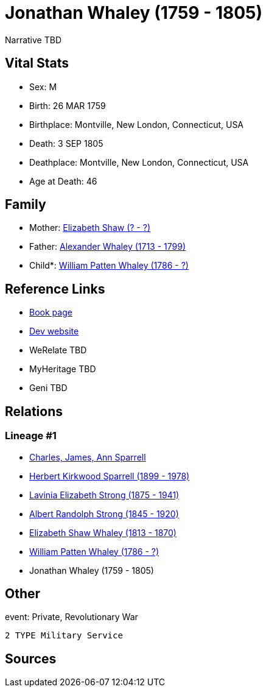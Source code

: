 = Jonathan Whaley (1759 - 1805)

Narrative TBD


== Vital Stats


* Sex: M
* Birth: 26 MAR 1759
* Birthplace: Montville, New London, Connecticut, USA
* Death: 3 SEP 1805
* Deathplace: Montville, New London, Connecticut, USA
* Age at Death: 46


== Family
* Mother: https://github.com/sparrell/cfs_ancestors/blob/main/Vol_02_Ships/V2_C5_Ancestors/gen7/gen7.PMPMPPM.Elizabeth_Shaw[Elizabeth Shaw (? - ?)]


* Father: https://github.com/sparrell/cfs_ancestors/blob/main/Vol_02_Ships/V2_C5_Ancestors/gen7/gen7.PMPMPPP.Alexander_Whaley[Alexander Whaley (1713 - 1799)]

* Child*: https://github.com/sparrell/cfs_ancestors/blob/main/Vol_02_Ships/V2_C5_Ancestors/gen5/gen5.PMPMP.William_Patten_Whaley[William Patten Whaley (1786 - ?)]



== Reference Links
* https://github.com/sparrell/cfs_ancestors/blob/main/Vol_02_Ships/V2_C5_Ancestors/gen6/gen6.PMPMPP.Jonathan_Whaley[Book page]
* https://cfsjksas.gigalixirapp.com/person?p=p0076[Dev website]
* WeRelate TBD
* MyHeritage TBD
* Geni TBD

== Relations
=== Lineage #1
* https://github.com/spoarrell/cfs_ancestors/tree/main/Vol_02_Ships/V2_C1_Principals/0_intro_principals.adoc[Charles, James, Ann Sparrell]
* https://github.com/sparrell/cfs_ancestors/blob/main/Vol_02_Ships/V2_C5_Ancestors/gen1/gen1.P.Herbert_Kirkwood_Sparrell[Herbert Kirkwood Sparrell (1899 - 1978)]

* https://github.com/sparrell/cfs_ancestors/blob/main/Vol_02_Ships/V2_C5_Ancestors/gen2/gen2.PM.Lavinia_Elizabeth_Strong[Lavinia Elizabeth Strong (1875 - 1941)]

* https://github.com/sparrell/cfs_ancestors/blob/main/Vol_02_Ships/V2_C5_Ancestors/gen3/gen3.PMP.Albert_Randolph_Strong[Albert Randolph Strong (1845 - 1920)]

* https://github.com/sparrell/cfs_ancestors/blob/main/Vol_02_Ships/V2_C5_Ancestors/gen4/gen4.PMPM.Elizabeth_Shaw_Whaley[Elizabeth Shaw Whaley (1813 - 1870)]

* https://github.com/sparrell/cfs_ancestors/blob/main/Vol_02_Ships/V2_C5_Ancestors/gen5/gen5.PMPMP.William_Patten_Whaley[William Patten Whaley (1786 - ?)]

* Jonathan Whaley (1759 - 1805)


== Other
event:  Private, Revolutionary War
----
2 TYPE Military Service
----


== Sources
